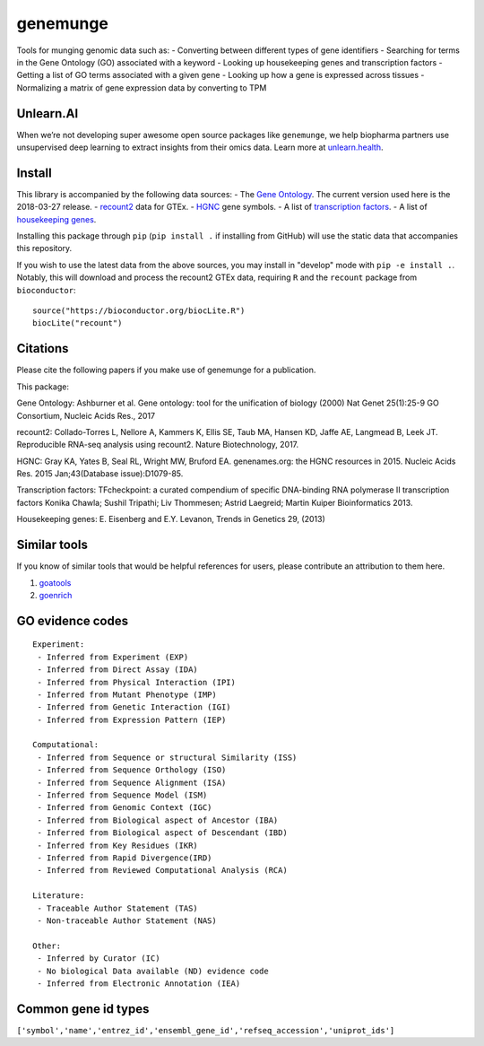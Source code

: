 genemunge
=========

Tools for munging genomic data such as: - Converting between different
types of gene identifiers - Searching for terms in the Gene Ontology
(GO) associated with a keyword - Looking up housekeeping genes and
transcription factors - Getting a list of GO terms associated with a
given gene - Looking up how a gene is expressed across tissues -
Normalizing a matrix of gene expression data by converting to TPM

Unlearn.AI
----------

When we’re not developing super awesome open source packages like
``genemunge``, we help biopharma partners use unsupervised deep learning
to extract insights from their omics data. Learn more at
`unlearn.health <http://unlearn.health?utm_source=github&utm_medium=web&utm_campaign=genemunge>`__.

Install
-------

This library is accompanied by the following data sources: - The `Gene
Ontology <http://geneontology.org/>`__. The current version used here is
the 2018-03-27 release. -
`recount2 <https://jhubiostatistics.shinyapps.io/recount/>`__ data for
GTEx. - `HGNC <https://www.genenames.org/>`__ gene symbols. - A list of
`transcription factors <http://www.tfcheckpoint.org/>`__. - A list of
`housekeeping genes <https://www.tau.ac.il/~elieis/HKG/>`__.

Installing this package through ``pip`` (``pip install .`` if installing
from GitHub) will use the static data that accompanies this repository.

If you wish to use the latest data from the above sources, you may
install in "develop" mode with ``pip -e install .``. Notably, this will
download and process the recount2 GTEx data, requiring ``R`` and the
``recount`` package from ``bioconductor``:

::

    source("https://bioconductor.org/biocLite.R")
    biocLite("recount")

Citations
---------

Please cite the following papers if you make use of genemunge for a
publication.

This package:

Gene Ontology: Ashburner et al. Gene ontology: tool for the unification
of biology (2000) Nat Genet 25(1):25-9 GO Consortium, Nucleic Acids
Res., 2017

recount2: Collado-Torres L, Nellore A, Kammers K, Ellis SE, Taub MA,
Hansen KD, Jaffe AE, Langmead B, Leek JT. Reproducible RNA-seq analysis
using recount2. Nature Biotechnology, 2017.

HGNC: Gray KA, Yates B, Seal RL, Wright MW, Bruford EA. genenames.org:
the HGNC resources in 2015. Nucleic Acids Res. 2015 Jan;43(Database
issue):D1079-85.

Transcription factors: TFcheckpoint: a curated compendium of specific
DNA-binding RNA polymerase II transcription factors Konika Chawla;
Sushil Tripathi; Liv Thommesen; Astrid Laegreid; Martin Kuiper
Bioinformatics 2013.

Housekeeping genes: E. Eisenberg and E.Y. Levanon, Trends in Genetics
29, (2013)

Similar tools
-------------

If you know of similar tools that would be helpful references for users,
please contribute an attribution to them here.

1. `goatools <https://github.com/tanghaibao/goatools>`__
2. `goenrich <https://github.com/jdrudolph/goenrich>`__

GO evidence codes
-----------------

::

    Experiment:
     - Inferred from Experiment (EXP)
     - Inferred from Direct Assay (IDA)
     - Inferred from Physical Interaction (IPI)
     - Inferred from Mutant Phenotype (IMP)
     - Inferred from Genetic Interaction (IGI)
     - Inferred from Expression Pattern (IEP)

    Computational:
     - Inferred from Sequence or structural Similarity (ISS)
     - Inferred from Sequence Orthology (ISO)
     - Inferred from Sequence Alignment (ISA)
     - Inferred from Sequence Model (ISM)
     - Inferred from Genomic Context (IGC)
     - Inferred from Biological aspect of Ancestor (IBA)
     - Inferred from Biological aspect of Descendant (IBD)
     - Inferred from Key Residues (IKR)
     - Inferred from Rapid Divergence(IRD)
     - Inferred from Reviewed Computational Analysis (RCA)

    Literature:
     - Traceable Author Statement (TAS)
     - Non-traceable Author Statement (NAS)

    Other:
     - Inferred by Curator (IC)
     - No biological Data available (ND) evidence code
     - Inferred from Electronic Annotation (IEA)

Common gene id types
--------------------

``['symbol','name','entrez_id','ensembl_gene_id','refseq_accession','uniprot_ids']``
